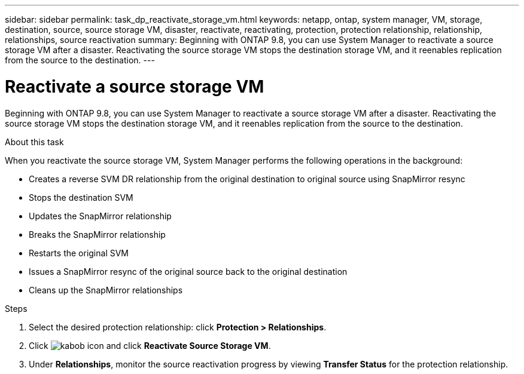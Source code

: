 ---
sidebar: sidebar
permalink: task_dp_reactivate_storage_vm.html
keywords: netapp, ontap, system manager, VM, storage, destination, source, source storage VM, disaster, reactivate, reactivating, protection, protection relationship, relationship, relationships, source reactivation
summary: Beginning with ONTAP 9.8, you can use System Manager to reactivate a source storage VM after a disaster. Reactivating the source storage VM stops the destination storage VM, and it reenables replication from the source to the destination.
---

= Reactivate a source storage VM
:toc: macro
:toclevels: 1
:hardbreaks:
:nofooter:
:icons: font
:linkattrs:
:imagesdir: ./media/

[.lead]
Beginning with ONTAP 9.8, you can use System Manager to reactivate a source storage VM after a disaster. Reactivating the source storage VM stops the destination storage VM, and it reenables replication from the source to the destination.

.About this task
When you reactivate the source storage VM, System Manager performs the following operations in the background:

* Creates a reverse SVM DR relationship from the original destination to original source using SnapMirror resync
* Stops the destination SVM
* Updates the SnapMirror relationship
* Breaks the SnapMirror relationship
* Restarts the original SVM
* Issues a SnapMirror resync of the original source back to the original destination
* Cleans up the SnapMirror relationships

.Steps
.	Select the desired protection relationship: click *Protection > Relationships*.
.	Click image:icon_kabob.gif[kabob icon] and click *Reactivate Source Storage VM*.
.	Under *Relationships*, monitor the source reactivation progress by viewing *Transfer Status* for the protection relationship.

// 2022-Nov-30, issue #718
// 2 Oct 2020, BURT 1323866
// 7 DEC 2021, BURT 1430515 
